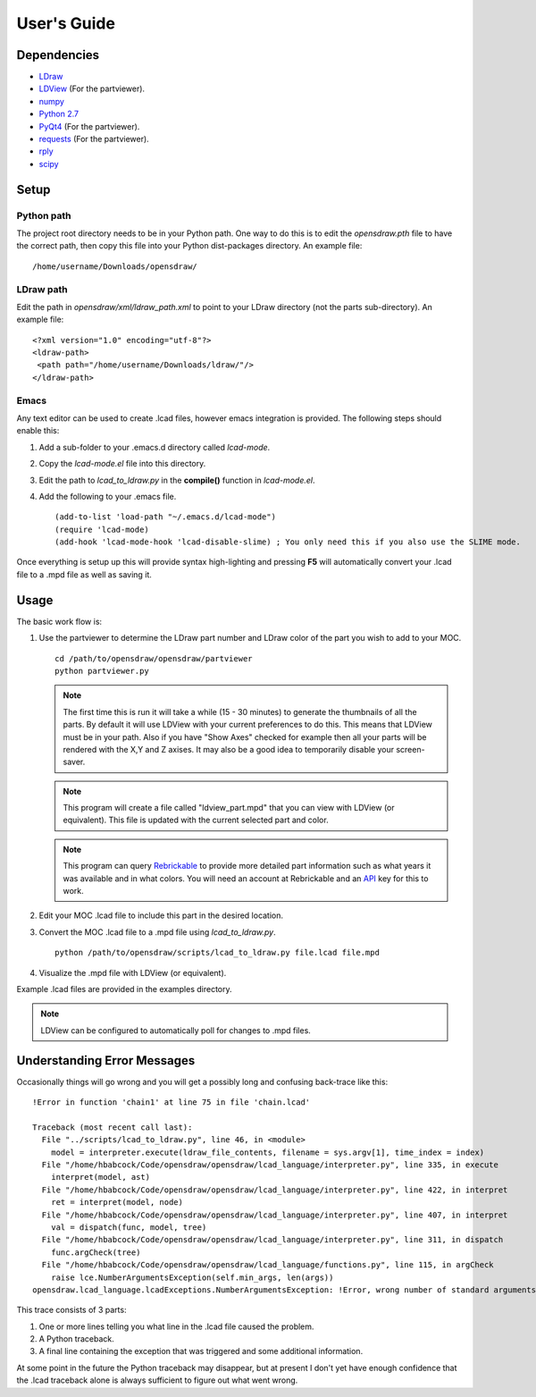 User's Guide
============

Dependencies
------------

* `LDraw <http://www.ldraw.org>`_
* `LDView <http://ldview.sourceforge.net>`_ (For the partviewer).
* `numpy <http://www.numpy.org>`_
* `Python 2.7 <https://www.python.org>`_
* `PyQt4 <http://www.riverbankcomputing.com/software/pyqt/intro>`_ (For the partviewer).
* `requests <http://docs.python-requests.org/en/latest/>`_ (For the partviewer).
* `rply <https://github.com/alex/rply>`_
* `scipy <http://www.scipy.org>`_

Setup
-----

Python path
~~~~~~~~~~~
The project root directory needs to be in your Python path. One way to
do this is to edit the *opensdraw.pth* file to have the correct path,
then copy this file into your Python dist-packages directory. An example file: ::

   /home/username/Downloads/opensdraw/

LDraw path
~~~~~~~~~~
Edit the path in *opensdraw/xml/ldraw_path.xml* to point to your LDraw directory
(not the parts sub-directory). An example file: ::

   <?xml version="1.0" encoding="utf-8"?>
   <ldraw-path>
    <path path="/home/username/Downloads/ldraw/"/>
   </ldraw-path>

Emacs
~~~~~
Any text editor can be used to create .lcad files, however emacs
integration is provided. The following steps should enable this:

1. Add a sub-folder to your .emacs.d directory called *lcad-mode*.
2. Copy the *lcad-mode.el* file into this directory.
3. Edit the path to *lcad_to_ldraw.py* in the **compile()** function in *lcad-mode.el*.
4. Add the following to your .emacs file. ::

   (add-to-list 'load-path "~/.emacs.d/lcad-mode")
   (require 'lcad-mode)
   (add-hook 'lcad-mode-hook 'lcad-disable-slime) ; You only need this if you also use the SLIME mode.

Once everything is setup up this will provide syntax high-lighting
and pressing **F5** will automatically convert your .lcad file to a .mpd
file as well as saving it.

Usage
-----

The basic work flow is:

1. Use the partviewer to determine the LDraw part number and LDraw color of the part you wish to add to your MOC. ::

     cd /path/to/opensdraw/opensdraw/partviewer
     python partviewer.py

   .. note::

      The first time this is run it will take a while (15 - 30 minutes) to generate the thumbnails of all the parts. By default
      it will use LDView with your current preferences to do this. This means that LDView must be in your path. Also if you
      have "Show Axes" checked for example then all your parts will be rendered with the X,Y and Z axises. It may also be a
      good idea to temporarily disable your screen-saver.

   .. note::

      This program will create a file called "ldview_part.mpd" that you can view with LDView (or equivalent). This file is
      updated with the current selected part and color.

   .. note::

      This program can query `Rebrickable <https://www.rebrickable.com/>`_ to provide more detailed part information such as
      what years it was available and in what colors. You will need an account at Rebrickable and
      an `API <https://rebrickable.com/api/>`_ key for this to work.

2. Edit your MOC .lcad file to include this part in the desired location.
3. Convert the MOC .lcad file to a .mpd file using *lcad_to_ldraw.py*. ::

     python /path/to/opensdraw/scripts/lcad_to_ldraw.py file.lcad file.mpd

4. Visualize the .mpd file with LDView (or equivalent).

Example .lcad files are provided in the examples directory.

.. note::

   LDView can be configured to automatically poll for changes to .mpd files.

Understanding Error Messages
----------------------------

Occasionally things will go wrong and you will get a possibly long and confusing back-trace like this: ::

   !Error in function 'chain1' at line 75 in file 'chain.lcad'

   Traceback (most recent call last):
     File "../scripts/lcad_to_ldraw.py", line 46, in <module>
       model = interpreter.execute(ldraw_file_contents, filename = sys.argv[1], time_index = index)
     File "/home/hbabcock/Code/opensdraw/opensdraw/lcad_language/interpreter.py", line 335, in execute
       interpret(model, ast)
     File "/home/hbabcock/Code/opensdraw/opensdraw/lcad_language/interpreter.py", line 422, in interpret
       ret = interpret(model, node)
     File "/home/hbabcock/Code/opensdraw/opensdraw/lcad_language/interpreter.py", line 407, in interpret
       val = dispatch(func, model, tree)
     File "/home/hbabcock/Code/opensdraw/opensdraw/lcad_language/interpreter.py", line 311, in dispatch
       func.argCheck(tree)
     File "/home/hbabcock/Code/opensdraw/opensdraw/lcad_language/functions.py", line 115, in argCheck
       raise lce.NumberArgumentsException(self.min_args, len(args))
   opensdraw.lcad_language.lcadExceptions.NumberArgumentsException: !Error, wrong number of standard arguments, got 0 expected 1

This trace consists of 3 parts:

1. One or more lines telling you what line in the .lcad file caused the problem.
2. A Python traceback.
3. A final line containing the exception that was triggered and some additional information.

At some point in the future the Python traceback may disappear, but at present I don't yet have enough confidence that the .lcad traceback alone is always sufficient to figure out what went wrong.
